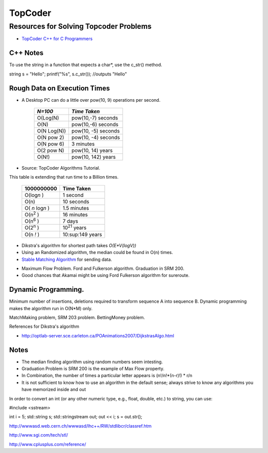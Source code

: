 ﻿========
TopCoder
========

Resources for Solving Topcoder Problems 
=======================================

* `TopCoder C++ for C Programmers`_

.. _TopCoder C++ for C Programmers: http://www.topcoder.com/pl/?&module=Static&d1=gicj05&d2=cpp 

C++ Notes
---------

To use the string in a function that expects a char*, use the c_str() method.

string s = "Hello";
printf("%s", s.c_str()); //outputs "Hello"

Rough Data on Execution Times
-----------------------------

* A Desktop PC can do a little over pow(10, 9) operations per second.

      +-------------+-----------------------+
      | *N=100*     |  *Time Taken*         |
      +=============+=======================+
      | O(Log(N)    |  pow(10,-7) seconds   |
      +-------------+-----------------------+
      | O(N)        |  pow(10,-6) seconds   |
      +-------------+-----------------------+
      | O(N Log(N)) |  pow(10, -5) seconds  |
      +-------------+-----------------------+
      | O(N pow 2)  |  pow(10, -4) seconds  |
      +-------------+-----------------------+
      | O(N pow 6)  |  3 minutes            |
      +-------------+-----------------------+
      | O(2 pow N)  |  pow(10, 14) years    |
      +-------------+-----------------------+
      | O(N!)       |  pow(10, 142) years   |
      +-------------+-----------------------+

* Source: TopCoder Algorithms Tutorial.


This table is extending that run time to a Billion times.

    +--------------------+----------------------+
    |  1000000000        | Time Taken           |
    +====================+======================+
    |  O(log\ *n* )      | 1 second             |
    +--------------------+----------------------+
    |  O(n)              | 10 seconds           |
    +--------------------+----------------------+
    |  O( *n* log\ *n* ) |  1.5 minutes         |
    +--------------------+----------------------+
    |  O(n\ :sup:`2` )   |  16 minutes          |
    +--------------------+----------------------+
    |  O(n\ :sup:`6` )   |  7 days              |
    +--------------------+----------------------+
    |  O(2\ :sup:`n` )   |  10\ :sup:`21` years |     
    +--------------------+----------------------+
    |  O(n *!* )         |  10:sup:149 years    |
    +--------------------+----------------------+


* Dikstra's algorithm for shortest path takes *O(E\*V(logV))*

* Using an Randomized algorithm, the median could be found in O(n) times.

* `Stable Matching Algorithm`_ for sending data.

.. _Stable Matching Algorithm: http://en.wikipedia.org/wiki/Stable_marriage_problem

* Maximum Flow Problem. Ford and Fulkerson algorithm. Graduation in SRM 200.
* Good chances that Akamai might be using Ford Fulkerson algorithm for sureroute.

Dynamic Programming.
--------------------

Minimum number of insertions, deletions required to transform sequence A into sequence B.
Dynamic programming makes the algorithm run in O(N*M) only.

MatchMaking problem, SRM 203 problem.
BettingMoney problem.

References for Dikstra's algorithm

* http://optlab-server.sce.carleton.ca/POAnimations2007/DijkstrasAlgo.html

Notes
-----

* The median finding algorithm using random numbers seem intesting.
* Graduation Problem is SRM 200 is the example of Max Flow property.
* In Combination, the number of times a particular letter appears is (n!/n!*(n-r)!) * r/n
* It is not sufficient to know how to use an algorithm in the default sense;
  always strive to know any algorithms you have memorized inside and out

In order to convert an int (or any other numeric type, e.g., float, double,
etc.) to string, you can use:

#include <sstream>

int i = 5;
std::string s;
std::stringstream out;
out << i;
s = out.str();

http://wwwasd.web.cern.ch/wwwasd/lhc++/RW/stdlibcr/classref.htm

http://www.sgi.com/tech/stl/

http://www.cplusplus.com/reference/
